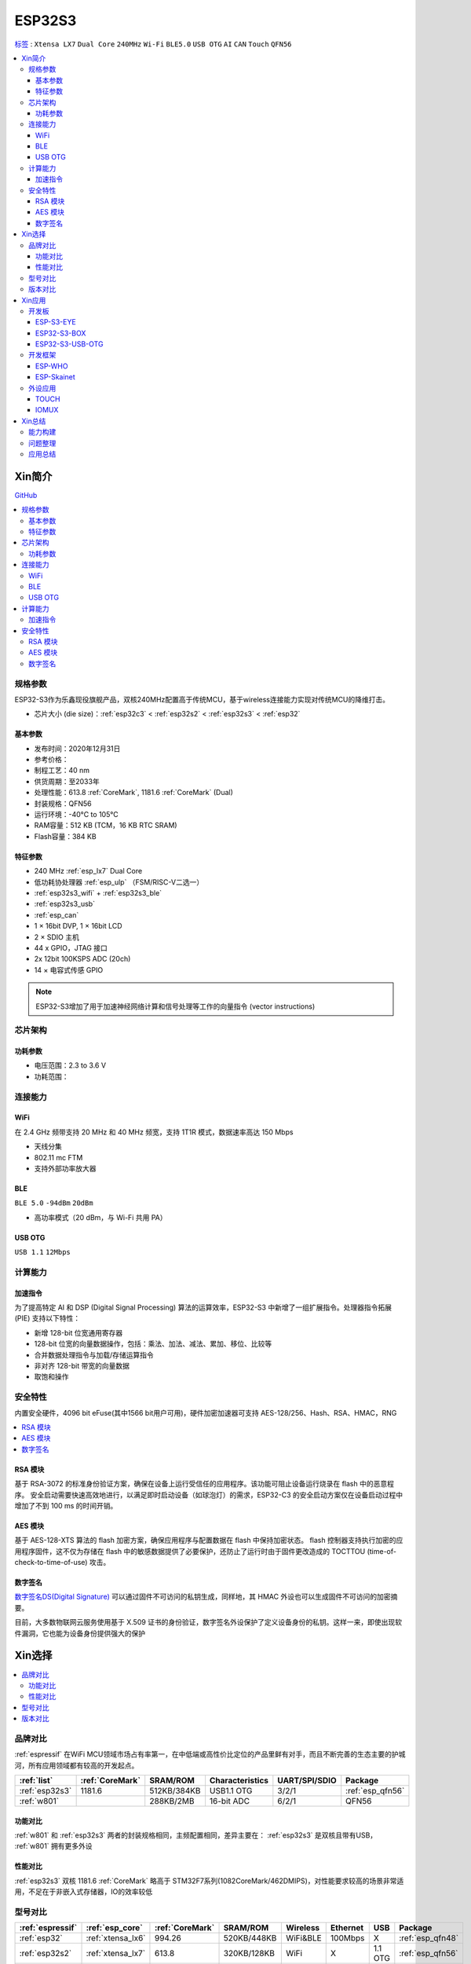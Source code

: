 .. _NO_015:
.. _esp32s3:

ESP32S3
================

`标签 <https://docs.espressif.com/projects/esp-idf/zh_CN/latest/esp32s3/get-started/index.html>`_ : ``Xtensa LX7`` ``Dual Core`` ``240MHz`` ``Wi-Fi`` ``BLE5.0`` ``USB OTG`` ``AI`` ``CAN`` ``Touch`` ``QFN56``

.. contents::
    :local:

Xin简介
-----------

.. image:: ./images/ESP32S3.png
    :target: https://www.espressif.com/zh-hans/products/socs/ESP32-S3

`GitHub <https://github.com/SoCXin/ESP32S3>`_

.. contents::
    :local:

规格参数
~~~~~~~~~~~

ESP32-S3作为乐鑫现役旗舰产品，双核240MHz配置高于传统MCU，基于wireless连接能力实现对传统MCU的降维打击。

* 芯片大小 (die size)：:ref:`esp32c3` < :ref:`esp32s2` < :ref:`esp32s3` < :ref:`esp32`

基本参数
^^^^^^^^^^^

* 发布时间：2020年12月31日
* 参考价格：
* 制程工艺：40 nm
* 供货周期：至2033年
* 处理性能：613.8 :ref:`CoreMark`, 1181.6 :ref:`CoreMark` (Dual)
* 封装规格：QFN56
* 运行环境：-40°C to 105°C
* RAM容量：512 KB (TCM，16 KB RTC SRAM)
* Flash容量：384 KB

特征参数
^^^^^^^^^^^

* 240 MHz :ref:`esp_lx7` Dual Core
* 低功耗协处理器 :ref:`esp_ulp` （FSM/RISC-V二选一）
* :ref:`esp32s3_wifi` + :ref:`esp32s3_ble`
* :ref:`esp32s3_usb`
* :ref:`esp_can`
* 1 × 16bit DVP, 1 × 16bit LCD
* 2 × SDIO 主机
* 44 x GPIO，JTAG 接口
* 2x 12bit 100KSPS ADC (20ch)
* 14 × 电容式传感 GPIO

.. note::
    ESP32-S3增加了用于加速神经网络计算和信号处理等工作的向量指令 (vector instructions)

芯片架构
~~~~~~~~~~~


功耗参数
^^^^^^^^^^^

* 电压范围：2.3 to 3.6 V
* 功耗范围：

.. image:: ./images/ESP32S3sleep.png
    :target: https://www.espressif.com/sites/default/files/documentation/esp32-s3_datasheet_cn.pdf




连接能力
~~~~~~~~~~~~~~

.. _esp32s3_wifi:

WiFi
^^^^^^^^^^^^^^^

在 2.4 GHz 频带支持 20 MHz 和 40 MHz 频宽，支持 1T1R 模式，数据速率高达 150 Mbps

* 天线分集
* 802.11 mc FTM
* 支持外部功率放大器

.. _esp32s3_ble:

BLE
^^^^^^^^^^^^^^^
``BLE 5.0`` ``-94dBm`` ``20dBm``

* 高功率模式（20 dBm，与 Wi-Fi 共用 PA）

.. _esp32s3_usb:

USB OTG
^^^^^^^^^^^^^^^
``USB 1.1`` ``12Mbps``

计算能力
~~~~~~~~~~~~~~

.. _esp_pie:

加速指令
^^^^^^^^^^^^^^^

为了提高特定 AI 和 DSP (Digital Signal Processing) 算法的运算效率，ESP32-S3 中新增了一组扩展指令。处理器指令拓展 (PIE) 支持以下特性：

* 新增 128-bit 位宽通用寄存器
* 128-bit 位宽的向量数据操作，包括：乘法、加法、减法、累加、移位、比较等
* 合并数据处理指令与加载/存储运算指令
* 非对齐 128-bit 带宽的向量数据
* 取饱和操作



安全特性
~~~~~~~~~~~~~~

内置安全硬件，4096 bit eFuse(其中1566 bit用户可用)，硬件加密加速器可支持 AES-128/256、Hash、RSA、HMAC，RNG


.. contents::
    :local:

RSA 模块
^^^^^^^^^^^^^^^

基于 RSA-3072 的标准身份验证方案，确保在设备上运行受信任的应用程序。该功能可阻止设备运行烧录在 flash 中的恶意程序。
安全启动需要快速高效地进行，以满足即时启动设备（如球泡灯）的需求，ESP32-C3 的安全启动方案仅在设备启动过程中增加了不到 100 ms 的时间开销。

AES 模块
^^^^^^^^^^^^^^^

基于 AES-128-XTS 算法的 flash 加密方案，确保应用程序与配置数据在 flash 中保持加密状态。
flash 控制器支持执行加密的应用程序固件，这不仅为存储在 flash 中的敏感数据提供了必要保护，还防止了运行时由于固件更改造成的 TOCTTOU (time-of-check-to-time-of-use) 攻击。


数字签名
^^^^^^^^^^^^^^^

`数字签名DS(Digital Signature) <https://docs.espressif.com/projects/esp-idf/zh_CN/latest/esp32s3/api-reference/peripherals/ds.html>`_  可以通过固件不可访问的私钥生成，同样地，其 HMAC 外设也可以生成固件不可访问的加密摘要。

目前，大多数物联网云服务使用基于 X.509 证书的身份验证，数字签名外设保护了定义设备身份的私钥。这样一来，即使出现软件漏洞，它也能为设备身份提供强大的保护


Xin选择
-----------

.. contents::
    :local:

品牌对比
~~~~~~~~~

:ref:`espressif` 在WiFi MCU领域市场占有率第一，在中低端或高性价比定位的产品里鲜有对手，而且不断完善的生态主要的护城河，所有应用领域都有较高的开发起点。

.. list-table::
    :header-rows:  1

    * - :ref:`list`
      - :ref:`CoreMark`
      - SRAM/ROM
      - Characteristics
      - UART/SPI/SDIO
      - Package
    * - :ref:`esp32s3`
      - 1181.6
      - 512KB/384KB
      - USB1.1 OTG
      - 3/2/1
      - :ref:`esp_qfn56`
    * - :ref:`w801`
      -
      - 288KB/2MB
      - 16-bit ADC
      - 6/2/1
      - QFN56

功能对比
^^^^^^^^^^^

:ref:`w801` 和 :ref:`esp32s3` 两者的封装规格相同，主频配置相同，差异主要在： :ref:`esp32s3` 是双核且带有USB， :ref:`w801` 拥有更多外设

性能对比
^^^^^^^^^^^

:ref:`esp32s3` 双核 1181.6 :ref:`CoreMark` 略高于 STM32F7系列(1082CoreMark/462DMIPS)，对性能要求较高的场景非常适用，不足在于非嵌入式存储器，IO的效率较低

型号对比
~~~~~~~~~

.. list-table::
    :header-rows:  1

    * - :ref:`espressif`
      - :ref:`esp_core`
      - :ref:`CoreMark`
      - SRAM/ROM
      - Wireless
      - Ethernet
      - USB
      - Package
    * - :ref:`esp32`
      - :ref:`xtensa_lx6`
      - 994.26
      - 520KB/448KB
      - WiFi&BLE
      - 100Mbps
      - X
      - :ref:`esp_qfn48`
    * - :ref:`esp32s2`
      - :ref:`xtensa_lx7`
      - 613.8
      - 320KB/128KB
      - WiFi
      - X
      - 1.1 OTG
      - :ref:`esp_qfn56`
    * - :ref:`esp32s3`
      - :ref:`xtensa_lx7`
      - 1181.6
      - 512KB/384KB
      - WiFi&BLE
      - X
      - 1.1 OTG
      - :ref:`esp_qfn56`
    * - :ref:`esp32c3`
      - :ref:`esp_rv32`
      - 407.22
      - 400KB/384KB
      - WiFi&BLE
      - X
      - X
      - :ref:`esp_qfn32`

`芯片系列对比 <https://docs.espressif.com/projects/esp-idf/zh_CN/latest/esp32s3/hw-reference/chip-series-comparison.html>`_



版本对比
~~~~~~~~~

主要对比集成的资源大小，便于硬件设计，对软件开发影响不大。

.. image:: ./images/ESP32S3ser.png
    :target: https://www.espressif.com/sites/default/files/documentation/esp32-s3_datasheet_cn.pdf


Xin应用
--------------

.. contents::
    :local:

开发板
~~~~~~~~~~~~~~~

ESP-S3-EYE
^^^^^^^^^^^^^^^^

`ESP32-S3-EYE <https://github.com/espressif/esp-who/blob/master/docs/en/get-started/ESP32-S3-EYE_Getting_Started_Guide.md>`_


ESP32-S3-BOX
^^^^^^^^^^^^^^^^

`ESP32-S3-BOX <https://github.com/espressif/esp-box>`_

.. image:: ./images/S3-BOX.png
    :target: https://item.taobao.com/item.htm?spm=a1z10.5-c-s.w4002-22443450244.17.348167d8ZD5hBc&id=658634202331

除了智能语音助手以外，还集触摸屏控制、传感器、红外控制器和智能网关等多功能于一体，拥有完善的 SDK 和丰富的例程。


ESP32-S3-USB-OTG
^^^^^^^^^^^^^^^^

`ESP32-S3-USB-OTG <https://docs.espressif.com/projects/espressif-esp-dev-kits/zh_CN/latest/esp32s3/esp32-s3-usb-otg/user_guide.html>`_



开发框架
~~~~~~~~~

``ESP-IDF`` ``ESP-ADF`` ``ESP-MDF``

关于 `ESP-IDF <https://docs.os-q.com/espidf.html>`_

ESP-WHO
^^^^^^^^^^^

.. _esp_skainet:

ESP-Skainet
^^^^^^^^^^^^^^

``WakeNet``

`ESP-Skainet <https://github.com/espressif/esp-skainet>`_ 是乐鑫针对语音控制设备推出的智能语音助手。集成多种声学算法，如语音活动检测、声学回声消除、降噪和波束成形等，提供了增强的声学性能。

它不依赖云连接，可以完全实现离线运行，在本地乐鑫 SoC 上即可进行唤醒词检测和语音命令词（短语）识别。


外设应用
~~~~~~~~~~~

.. _esp_touch:

TOUCH
^^^^^^^^^^^



IOMUX
^^^^^^^^^^^

相对于传统的MCU，基于IO矩阵，可以将数字外设任意分配管脚，灵活性相当高。

支持快速信号如 SPI、JTAG、UART 等可以旁路 GPIO 交换矩阵以实现更好的高频数字特性。所以高速信号会直接通过 IO MUX 输入和输出。

基于RTC控制的IO MUX具有以下特性：

* 控制 22 个 RTC GPIO 管脚的低功耗特性；
* 控制 22 个 RTC GPIO 管脚的模拟功能；
* 将 22 个 RTC 输入输出信号引入 RTC 系统。

Xin总结
--------------

.. contents::
    :local:

能力构建
~~~~~~~~~~~~~

如果要掌握ESP32的开发，需要对Linux有一定的了解，包括编码风格和开发环境。



问题整理
~~~~~~~~~~~~~

相对传统的MCU使用的强大IDE环境，最大的槽点就是缺乏高度集成的工具环境，ESP-IDF的编译效率较低，文件修改后编译非常耗时

.. note::
    由于ESP-IDF的多版本、开源(链接集成)和快速迭代特性，导致获取完整资源慢且不稳定，GitHub无法访问≈放弃

应用总结
~~~~~~~~~~~~~

就芯片配置而言，相对ESP32的升级力度不大，用以太网换了USB-OTG，更多是一种发展方向的探索，围绕软件生态构建应用场景。
